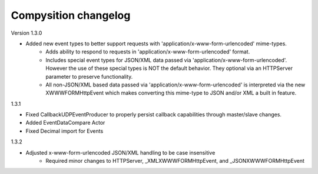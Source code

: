 Compysition changelog
=====================

Version
1.3.0

- Added new event types to better support requests with 'application/x-www-form-urlencoded' mime-types.
    - Adds ability to respond to requests in 'application/x-www-form-urlencoded' format.
    - Includes special event types for JSON/XML data passed via 'application/x-www-form-urlencoded'.  However the use of these special types is NOT the default behavior. They optional via an HTTPServer parameter to preserve functionality.
    - All non-JSON/XML based data passed via 'application/x-www-form-urlencoded' is interpreted via the new XWWWFORMHttpEvent which makes converting this mime-type to JSON and/or XML a built in feature.

1.3.1

- Fixed CallbackUDPEventProducer to properly persist callback capabilities through master/slave changes.
- Added EventDataCompare Actor
- Fixed Decimal import for Events

1.3.2

- Adjusted x-www-form-urlencoded JSON/XML handling to be case insensitive
    - Required minor changes to HTTPServer, _XMLXWWWFORMHttpEvent, and _JSONXWWWFORMHttpEvent